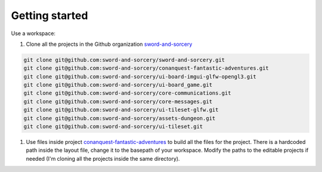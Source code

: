 Getting started
===============

Use a workspace:

#. Clone all the projects in the Github organization `sword-and-sorcery`_

.. code-block:: bash

    git clone git@github.com:sword-and-sorcery/sword-and-sorcery.git
    git clone git@github.com:sword-and-sorcery/conanquest-fantastic-adventures.git
    git clone git@github.com:sword-and-sorcery/ui-board-imgui-glfw-opengl3.git
    git clone git@github.com:sword-and-sorcery/ui-board_game.git
    git clone git@github.com:sword-and-sorcery/core-communications.git
    git clone git@github.com:sword-and-sorcery/core-messages.git
    git clone git@github.com:sword-and-sorcery/ui-tileset-glfw.git
    git clone git@github.com:sword-and-sorcery/assets-dungeon.git
    git clone git@github.com:sword-and-sorcery/ui-tileset.git


    
#. Use files inside project `conanquest-fantastic-adventures`_ to build all
   the files for the project. There is a hardcoded path inside the layout
   file, change it to the basepath of your workspace. Modify the paths to the
   editable projects if needed (I'm cloning all the projects inside the same
   directory).



.. _`sword-and-sorcery`: https://github.com/sword-and-sorcery
.. _`conanquest-fantastic-adventures`: https://github.com/sword-and-sorcery/conanquest-fantastic-adventures/tree/master/_workspace
